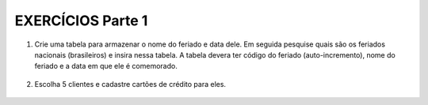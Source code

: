 EXERCÍCIOS Parte 1
==================

1. Crie uma tabela para armazenar o nome do feriado e data dele. Em seguida pesquise quais são os feriados nacionais (brasileiros) e insira nessa tabela. A tabela devera ter código do feriado (auto-incremento), nome do feriado e a data em que ele é comemorado.

  .. code-block:: sql
    :linenos:

    CREATE TABLE FERIADOS 
     (
     CODFERIADO INT IDENTITY (1,1) CONSTRAINT PK_FERIADO PRIMARY KEY, 
     NOMEFERIADO VARCHAR(100),
     DATAFERIADO DATE
	 );

    INSERT FERIADOS (NOMEFERIADO, DATAFERIADO) 
	         VALUES ('INDEPENDENCIA','2018-09-07');

    SELECT * FROM FERIADOS;

2. Escolha 5 clientes e cadastre cartões de crédito para eles.

  .. code-block:: sql
    :linenos:

    INSERT CartaoCredito (AgenciaCodigo, ContaNumero, ClienteCodigo, CartaoCodigo, CartaoLimite, CartaoExpira, CartaoCodigoSeguranca) 
	                          VALUES (1,'562296-2',25,'1001-2002-3003-4004',3500.00,'2020-10-10',	123  );
    
  
	